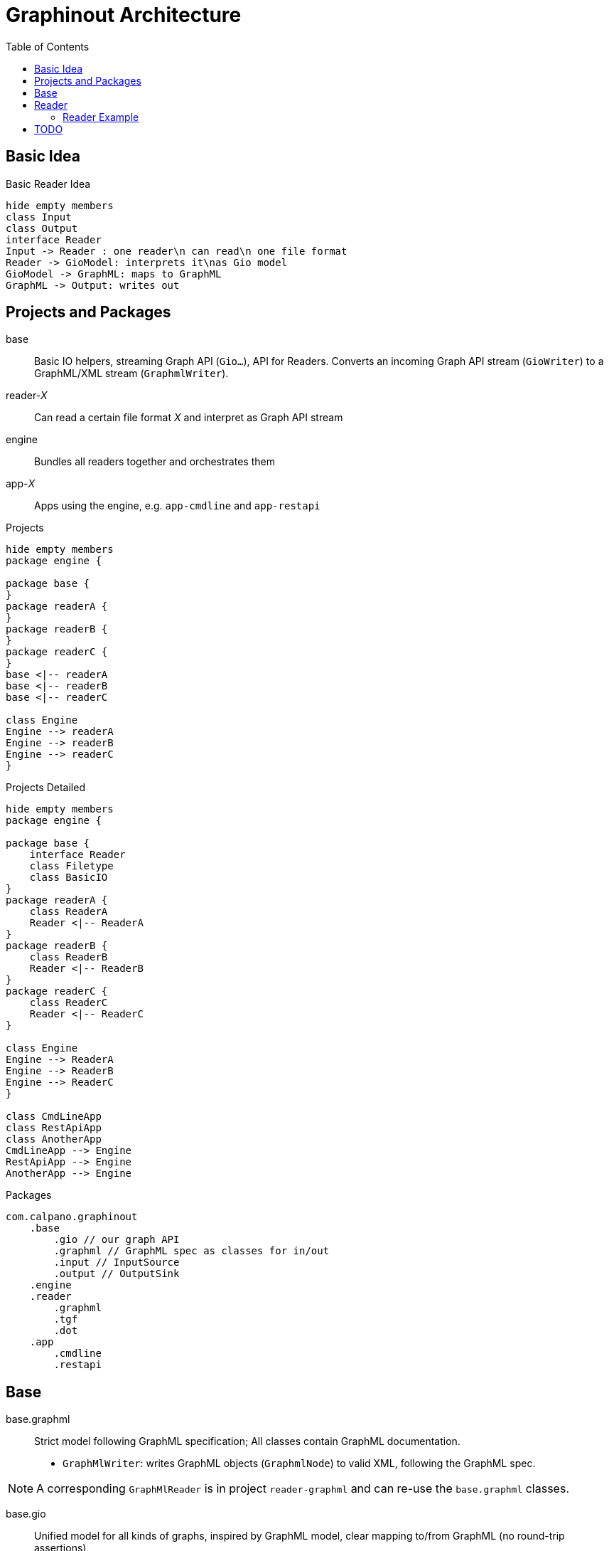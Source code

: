 = Graphinout Architecture
:toc:


== Basic Idea
.Basic Reader Idea
[plantuml,basic-idea,svg]
....
hide empty members
class Input
class Output
interface Reader
Input -> Reader : one reader\n can read\n one file format
Reader -> GioModel: interprets it\nas Gio model
GioModel -> GraphML: maps to GraphML
GraphML -> Output: writes out
....

== Projects and Packages
base:: Basic IO helpers, streaming Graph API (`Gio...`), API for Readers.
Converts an incoming Graph API stream (`GioWriter`) to a GraphML/XML stream (`GraphmlWriter`).

reader-__X__:: Can read a certain file format __X__ and interpret as Graph API stream

engine:: Bundles all readers together and orchestrates them

app-__X__:: Apps using the engine, e.g. `app-cmdline` and `app-restapi`

.Projects
[plantuml,projects-overview,svg]
....
hide empty members
package engine {

package base {
}
package readerA {
}
package readerB {
}
package readerC {
}
base <|-- readerA
base <|-- readerB
base <|-- readerC

class Engine
Engine --> readerA
Engine --> readerB
Engine --> readerC
}
....

.Projects Detailed
[plantuml,projects-detailed,svg]
....
hide empty members
package engine {

package base {
    interface Reader
    class Filetype
    class BasicIO
}
package readerA {
    class ReaderA
    Reader <|-- ReaderA
}
package readerB {
    class ReaderB
    Reader <|-- ReaderB
}
package readerC {
    class ReaderC
    Reader <|-- ReaderC
}

class Engine
Engine --> ReaderA
Engine --> ReaderB
Engine --> ReaderC
}

class CmdLineApp
class RestApiApp
class AnotherApp
CmdLineApp --> Engine
RestApiApp --> Engine
AnotherApp --> Engine
....

.Packages
----
com.calpano.graphinout
    .base
        .gio // our graph API
        .graphml // GraphML spec as classes for in/out
        .input // InputSource
        .output // OutputSink
    .engine
    .reader
        .graphml
        .tgf
        .dot
    .app
        .cmdline
        .restapi
----

== Base

base.graphml:: Strict model following GraphML specification; All classes contain GraphML documentation.

- `GraphMlWriter`: writes GraphML objects (`GraphmlNode`) to valid XML, following the GraphML spec.

NOTE: A corresponding `GraphMlReader` is in project `reader-graphml` and can re-use the `base.graphml` classes.

base.gio::: Unified model for all kinds of graphs, inspired by GraphML model, clear mapping to/from GraphML (no round-trip assertions)

- GioWriter: Knows how to map to GraphML model and calls `GraphmlWriter`

.Package `com.calpano.graphinout.base`
[plantuml,project-base,svg]
----
hide empty members
package base.gio {
    class GioWriter
    class GioNode
    class GioEdge
}
package base.graphml {
    class GraphmlWriter
    class GraphmlNode
    class GraphmlEdge
    class GraphmlHyperEdge
}
class GioEdge {
    String edgeLabel
}
GioNode .> GraphmlNode : maps to
GioEdge .> GraphmlEdge : maps to
GioEdge .> GraphmlHyperEdge : maps to
GioWriter -> GraphmlWriter : calls
GioWriter ..> GioNode : uses in\nmethod\nsignatures
GioWriter ...> GioEdge
GraphmlWriter ..> GraphmlNode : uses in\nmethod\nsignatures
GraphmlWriter ...> GraphmlEdge
GraphmlWriter ....> GraphmlHyperEdge

----

* **InputSource**: Unifies files and inputstreams
* **OutputSink**: Unifies files and outputstreams
* **FileFormat**: e.g. 'TGF'
* **GioWriter**: graph output stream
* **ContentError**: Similar to a log message
* **Resolver**: Resolves external entities and references, e.g. XML entity references or GraphML locators.

[plantuml, base,svg]
....
hide empty members
interface InputSource {
    String name();
    InputStream inputStream();
}
interface OutputSink {
    OutputStream outputStream();
}
interface GioWriter {
    void startGraph( Metadata );
    void startNode( GioNode node );
    void startEdge( GioEdge edge );
}
class FileFormat {
    String id;
    String name;
}
class ContentError {
    LogLevel level;
    String message;
    Location location;
}
class Location {
    int line;
    int col;
}
class Resolver {
    InputSource resolve( String reference );
}
ContentError o-- Location
InputSource ..> FileFormat
class GraphmlWriter {
    startGraph( ...)
    startNode( GraphmlNode );
    startEdge( GraphmlEdge );
    startHyperEdge( GraphmlHyperEdge );
}
GioWriter <|-- GraphmlWriter
GraphmlWriter --> XmlWriter
class XmlWriter {
    startElement(...)
}
XmlWriter --> OutputSink
....


== Reader

[plantuml,reader,svg]
....
hide empty members
interface InputSource {
    String name();
    InputStream inputStream();
}
interface OutputSink {
    OutputStream outputStream();
}
interface GioWriter {
    void startGraph( Metadata );
    void startNode( GioNode node );
}
class FileFormat {
    String id;
    String name;
}
enum ErrorLevel {
    Warn, Error
}
class ContentError {
    ErrorLevel level;
    String message;
    Location location;
}
class Location {
    int line;
    int col;
}
interface Reader {
    FileFormat fileFormat();
    void errorHandler(Consumer<ContentError> eh);
    void resolver(Resolver r);
    void read(InputSource in, GioWriter out);
    void configure( String serializedConfig )
}
class Resolver {
    InputSource resolve( String reference );
}
ContentError o-- Location
ContentError .. ErrorLevel
Reader --> InputSource
InputSource .> FileFormat
Reader --> Resolver
Reader --> FileFormat : what it\n can\n handle
Reader --> ContentError
Reader --> GioWriter
class GraphmlWriter {
}
GioWriter <|-- GraphmlWriter
GraphmlWriter --> XmlWriter
class XmlWriter {
    startElement(...)
}
XmlWriter --> OutputSink
....

[source,java]
----
interface Reader {
    /** One reader handles exactly one file format */
    FileFormat fileFormat();
    /** Optional. For reporting issues during input parsing.
     * Normal log messages are just sent to a logger.
     */
    default void errorHandler(Consumer<ContentError> eh) {}
    /** Optional. If present, external entities (XML entities, URIs) can be resolved */
    default void resolver(Resolver r) {}
    /** Optional. A reader-specific config can be supplied */
    default void configure( String serializedConfig ) {}
    /** Main method. Reads from input,
     * reports errors, maybe resolves references,
     * writes to GioWriter.
     */
    void read(InputSource in, GioWriter out);
}
----

=== Reader Example
.TGF Reader Example
[source,java]
----
class TgfReader implements Reader {
    public FileFormat fileFormat() {
        return fileformat("text/tgf","Trivial Graph Format");
    }

    private TgfConfig config = TfgConfig.createDefault();

    public void configure( String serializedConfig ) {
        this.config = TgfConfig.parse( serializedConfig );
    }

    public void read(InputSource in, GioWriter out) {
        // get java.util.Reader
        out.startGraph( GioGraph.of(...) );
        // for each node
        out.startNode( GioNode.of(...));
        out.endNode();
        // edges ..
        out.endGraph();
    }

}

class TgfConfig {
    String charset;
    boolean isHashMarkRequired;
}
----

== TODO
We also need Service Lookup


